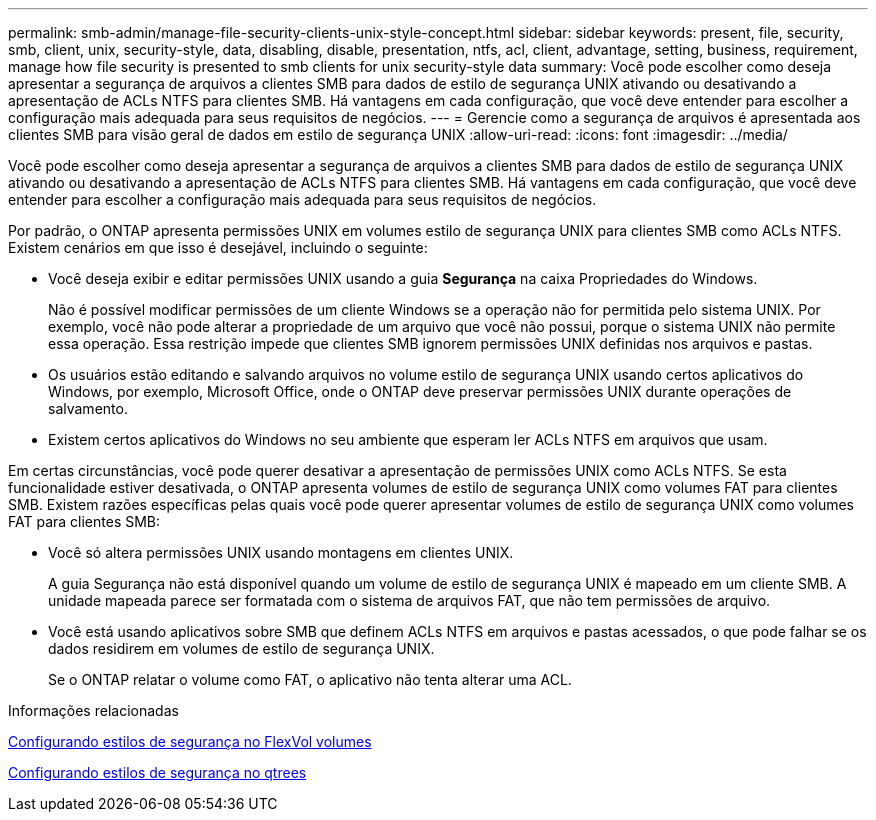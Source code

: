 ---
permalink: smb-admin/manage-file-security-clients-unix-style-concept.html 
sidebar: sidebar 
keywords: present, file, security, smb, client, unix, security-style, data, disabling, disable, presentation, ntfs, acl, client, advantage, setting, business, requirement, manage how file security is presented to smb clients for unix security-style data 
summary: Você pode escolher como deseja apresentar a segurança de arquivos a clientes SMB para dados de estilo de segurança UNIX ativando ou desativando a apresentação de ACLs NTFS para clientes SMB. Há vantagens em cada configuração, que você deve entender para escolher a configuração mais adequada para seus requisitos de negócios. 
---
= Gerencie como a segurança de arquivos é apresentada aos clientes SMB para visão geral de dados em estilo de segurança UNIX
:allow-uri-read: 
:icons: font
:imagesdir: ../media/


[role="lead"]
Você pode escolher como deseja apresentar a segurança de arquivos a clientes SMB para dados de estilo de segurança UNIX ativando ou desativando a apresentação de ACLs NTFS para clientes SMB. Há vantagens em cada configuração, que você deve entender para escolher a configuração mais adequada para seus requisitos de negócios.

Por padrão, o ONTAP apresenta permissões UNIX em volumes estilo de segurança UNIX para clientes SMB como ACLs NTFS. Existem cenários em que isso é desejável, incluindo o seguinte:

* Você deseja exibir e editar permissões UNIX usando a guia *Segurança* na caixa Propriedades do Windows.
+
Não é possível modificar permissões de um cliente Windows se a operação não for permitida pelo sistema UNIX. Por exemplo, você não pode alterar a propriedade de um arquivo que você não possui, porque o sistema UNIX não permite essa operação. Essa restrição impede que clientes SMB ignorem permissões UNIX definidas nos arquivos e pastas.

* Os usuários estão editando e salvando arquivos no volume estilo de segurança UNIX usando certos aplicativos do Windows, por exemplo, Microsoft Office, onde o ONTAP deve preservar permissões UNIX durante operações de salvamento.
* Existem certos aplicativos do Windows no seu ambiente que esperam ler ACLs NTFS em arquivos que usam.


Em certas circunstâncias, você pode querer desativar a apresentação de permissões UNIX como ACLs NTFS. Se esta funcionalidade estiver desativada, o ONTAP apresenta volumes de estilo de segurança UNIX como volumes FAT para clientes SMB. Existem razões específicas pelas quais você pode querer apresentar volumes de estilo de segurança UNIX como volumes FAT para clientes SMB:

* Você só altera permissões UNIX usando montagens em clientes UNIX.
+
A guia Segurança não está disponível quando um volume de estilo de segurança UNIX é mapeado em um cliente SMB. A unidade mapeada parece ser formatada com o sistema de arquivos FAT, que não tem permissões de arquivo.

* Você está usando aplicativos sobre SMB que definem ACLs NTFS em arquivos e pastas acessados, o que pode falhar se os dados residirem em volumes de estilo de segurança UNIX.
+
Se o ONTAP relatar o volume como FAT, o aplicativo não tenta alterar uma ACL.



.Informações relacionadas
xref:configure-security-styles-task.adoc[Configurando estilos de segurança no FlexVol volumes]

xref:configure-security-styles-qtrees-task.adoc[Configurando estilos de segurança no qtrees]
